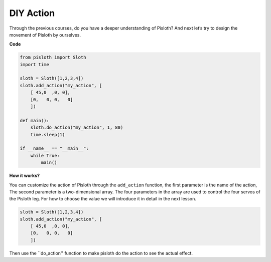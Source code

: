 DIY Action
===============

Through the previous courses, do you have a deeper understanding of Pisloth? And next let’s try to design the movement of Pisloth by ourselves.

**Code**

.. code:: python

    from pisloth import Sloth
    import time

    sloth = Sloth([1,2,3,4])
    sloth.add_action("my_action", [
        [ 45,0  ,0, 0],
        [0,   0, 0,   0]
        ])

    def main():
        sloth.do_action("my_action", 1, 80)
        time.sleep(1)
        
    if __name__ == "__main__":
        while True:
            main()  

**How it works?**

You can customize the action of Pisloth through the ``add_action`` function, the first parameter is the name of the action,
The second parameter is a two-dimensional array. The four parameters in the array are used to control the four servos of the Pisloth leg. 
For how to choose the value we will introduce it in detail in the next lesson.

.. code:: python

    sloth = Sloth([1,2,3,4])
    sloth.add_action("my_action", [
        [ 45,0  ,0, 0],
        [0,   0, 0,   0]
        ])

Then use the ``do_action'' function to make pisloth do the action to see the actual effect.